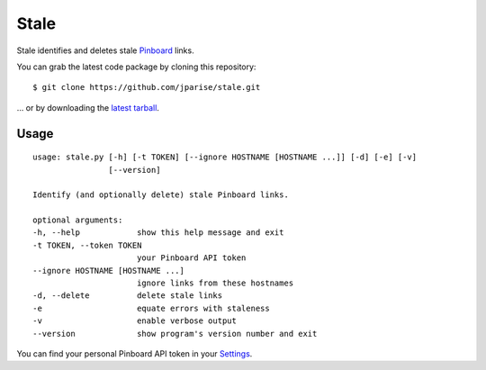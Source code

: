 =====
Stale
=====

Stale identifies and deletes stale `Pinboard`_ links.

You can grab the latest code package by cloning this repository::

    $ git clone https://github.com/jparise/stale.git

... or by downloading the `latest tarball`_.


Usage
-----

::

    usage: stale.py [-h] [-t TOKEN] [--ignore HOSTNAME [HOSTNAME ...]] [-d] [-e] [-v]
                    [--version]

    Identify (and optionally delete) stale Pinboard links.

    optional arguments:
    -h, --help            show this help message and exit
    -t TOKEN, --token TOKEN
                          your Pinboard API token
    --ignore HOSTNAME [HOSTNAME ...]
                          ignore links from these hostnames
    -d, --delete          delete stale links
    -e                    equate errors with staleness
    -v                    enable verbose output
    --version             show program's version number and exit

You can find your personal Pinboard API token in your `Settings`_.

.. _Pinboard: http://pinboard.in/
.. _Settings: https://pinboard.in/settings/password
.. _latest tarball: https://github.com/jparise/stale/tarball/master
